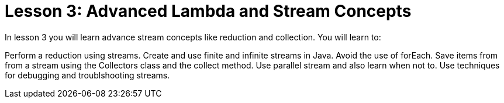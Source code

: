 = Lesson 3: Advanced Lambda and Stream Concepts

In lesson 3 you will learn advance stream concepts like reduction and collection. You will learn to:
 
Perform a reduction using streams.
Create and use finite and infinite streams in Java.
Avoid the use of forEach.
Save items from from a stream using the Collectors class and the collect method.
Use parallel stream and also learn when not to.
Use techniques for debugging and troublshooting streams.

